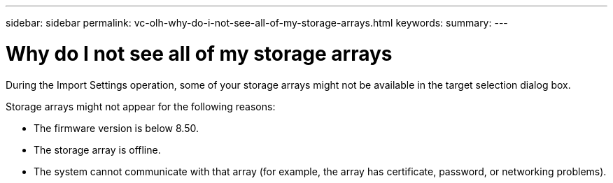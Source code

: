 ---
sidebar: sidebar
permalink: vc-olh-why-do-i-not-see-all-of-my-storage-arrays.html
keywords:
summary:
---

= Why do I not see all of my storage arrays
:hardbreaks:
:nofooter:
:icons: font
:linkattrs:
:imagesdir: ./media/

//
// This file was created with NDAC Version 2.0 (August 17, 2020)
//
// 2022-03-25 16:38:48.059000
//

[.lead]
During the Import Settings operation, some of your storage arrays might not be available in the target selection dialog box.

Storage arrays might not appear for the following reasons:

* The firmware version is below 8.50.
* The storage array is offline.
* The system cannot communicate with that array (for example, the array has certificate, password, or networking problems).
